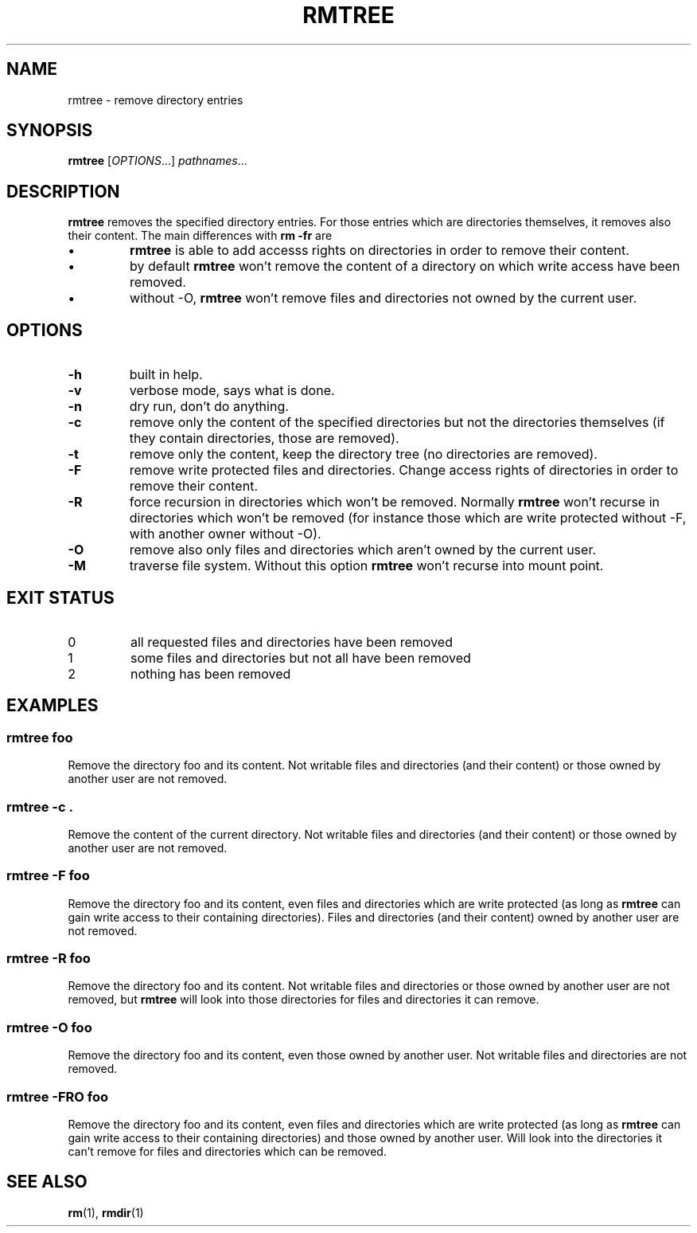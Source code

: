 .TH RMTREE 1 "September 28, 2013" "Jean-Marc Bourguet" "Jean-Marc Bourguet's Utilities"

.SH NAME
rmtree \- remove directory entries

.SH SYNOPSIS
.B rmtree
[\|\fIOPTIONS\fR...\|] \fIpathnames\fR...

.SH DESCRIPTION
.B rmtree
removes the specified directory entries.  For those entries which are
directories themselves, it removes also their content.  The main
differences with
.B rm -fr
are
.IP \(bu
.B rmtree
is able to add accesss rights on directories in order to remove their
content.
.IP \(bu
by default
.B rmtree 
won't remove the content of a directory on which write access have been
removed.
.IP \(bu
without \-O, 
.B rmtree
won't remove files and directories not owned by the current user.

.SH OPTIONS

.TP
.B \-h
built in help.

.TP
.B \-v
verbose mode, says what is done.

.TP
.B \-n
dry run, don't do anything.

.TP
.B -c
remove only the content of the specified directories but not the
directories themselves (if they contain directories, those are removed).

.TP
.B \-t 
remove only the content, keep the directory tree (no directories are
removed).

.TP
.B \-F
remove write protected files and directories.  Change access rights of
directories in order to remove their content.

.TP
.B \-R
force recursion in directories which won't be removed.  Normally 
.B rmtree
won't recurse in directories which won't be removed (for instance those
which are write protected without \-F, with another owner without \-O).

.TP
.B \-O
remove also only files and directories which aren't owned by the current
user.

.TP
.B \-M
traverse file system.  Without this option
.B rmtree
won't recurse into mount point.

.SH EXIT STATUS

.TP
0
all requested files and directories have been removed
.TP
1
some files and directories but not all have been removed
.TP
2
nothing has been removed

.SH EXAMPLES

.SS rmtree foo
.P
Remove the directory foo and its content. Not writable files and
directories (and their content) or those owned by another user are not
removed.

.SS rmtree -c .
.P
Remove the content of the current directory. Not writable files and
directories (and their content) or those owned by another user are not
removed.

.SS rmtree -F foo
.P
Remove the directory foo and its content, even files and directories which
are write protected (as long as 
.B rmtree
can gain write access to their containing directories).  Files and
directories (and their content) owned by another user are not removed.

.SS rmtree -R foo
.P
Remove the directory foo and its content. Not writable files and
directories or those owned by another user are not removed, but
.B rmtree
will look into those directories for files and directories it can remove.

.SS rmtree -O foo
.P
Remove the directory foo and its content, even those owned by another user.
Not writable files and directories are not removed.

.SS rmtree -FRO foo
.P
Remove the directory foo and its content, even files and directories which
are write protected (as long as 
.B rmtree
can gain write access to their containing directories) and those owned by
another user.  Will look into the directories it can't remove for files and
directories which can be removed.

.SH SEE ALSO
.BR rm (1), 
.BR rmdir (1)
